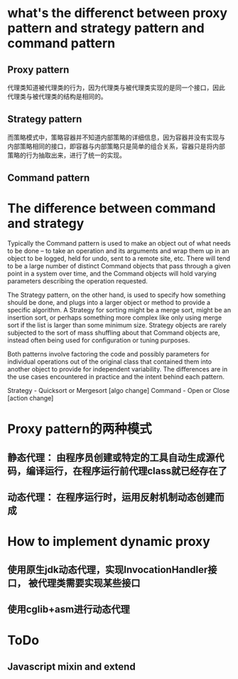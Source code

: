 * what's the differenct between proxy pattern and strategy pattern and command pattern

** Proxy pattern
代理类知道被代理类的行为，因为代理类与被代理类实现的是同一个接口，因此
代理类与被代理类的结构是相同的。
** Strategy pattern
而策略模式中，策略容器并不知道内部策略的详细信息，因为容器并没有实现与
内部策略相同的接口，即容器与内部策略只是简单的组合关系，容器只是将内部
策略的行为抽取出来，进行了统一的实现。 
** Command pattern





* The difference between command and strategy
Typically the Command pattern is used to make an object out of what needs to be done -- to take an operation and its arguments and wrap them up in an object to be logged, held for undo, sent to a remote site, etc. There will tend to be a large number of distinct Command objects that pass through a given point in a system over time, and the Command objects will hold varying parameters describing the operation requested.

The Strategy pattern, on the other hand, is used to specify how something should be done, and plugs into a larger object or method to provide a specific algorithm. A Strategy for sorting might be a merge sort, might be an insertion sort, or perhaps something more complex like only using merge sort if the list is larger than some minimum size. Strategy objects are rarely subjected to the sort of mass shuffling about that Command objects are, instead often being used for configuration or tuning purposes.

Both patterns involve factoring the code and possibly parameters for
individual operations out of the original class that contained them
into another object to provide for independent variability. The
differences are in the use cases encountered in practice and the
intent behind each pattern.



Strategy - Quicksort or Mergesort [algo change]
Command - Open or Close [action change]

* Proxy pattern的两种模式
** 静态代理： 由程序员创建或特定的工具自动生成源代码，编译运行，在程序运行前代理class就已经存在了
** 动态代理： 在程序运行时，运用反射机制动态创建而成

* How to implement dynamic proxy 
** 使用原生jdk动态代理，实现InvocationHandler接口， 被代理类需要实现某些接口
** 使用cglib+asm进行动态代理







* ToDo
** Javascript mixin and extend


